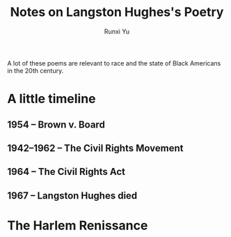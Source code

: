 #+TITLE: Notes on Langston Hughes's Poetry
#+AUTHOR: Runxi Yu

A lot of these poems are relevant to race and the state of Black Americans
in the 20th century.

* A little timeline
** 1954       -- Brown v. Board
** 1942--1962 -- The Civil Rights Movement
** 1964       -- The Civil Rights Act
** 1967       -- Langston Hughes died

* The Harlem Renissance
